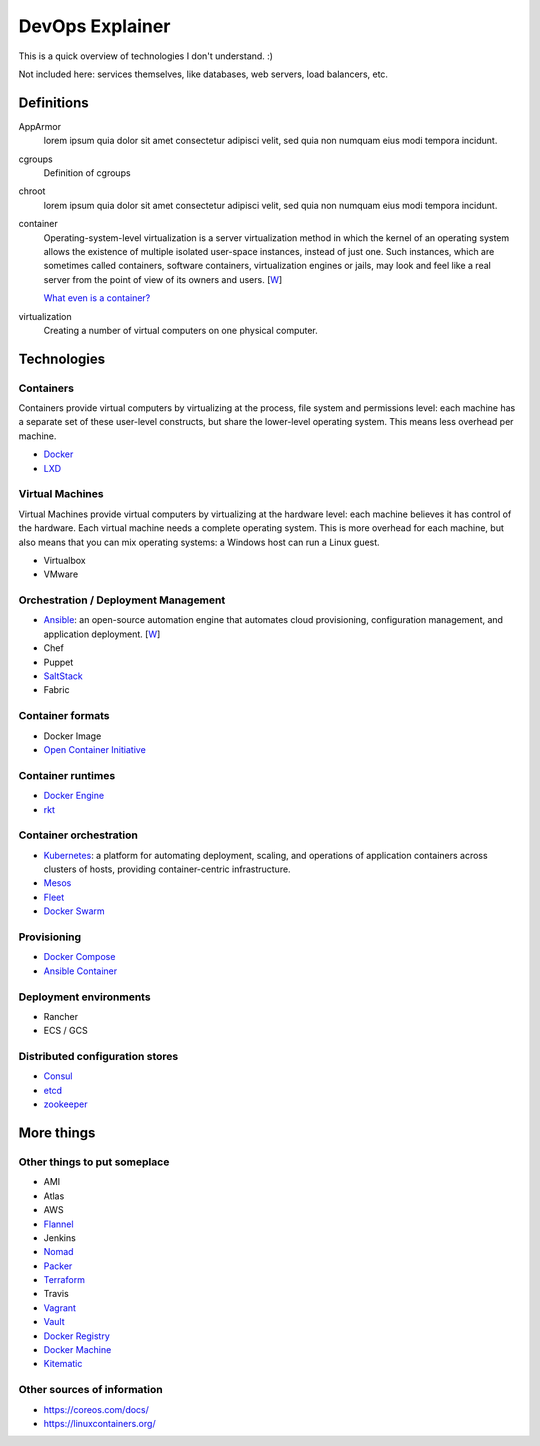 ################
DevOps Explainer
################

This is a quick overview of technologies I don't understand. :)

Not included here: services themselves, like databases, web servers, load
balancers, etc.


Definitions
===========

AppArmor
  lorem ipsum quia dolor sit amet consectetur adipisci velit, sed quia non
  numquam eius modi tempora incidunt. 

cgroups
  Definition of cgroups

chroot
  lorem ipsum quia dolor sit amet consectetur adipisci velit, sed quia non
  numquam eius modi tempora incidunt. 

container
  Operating-system-level virtualization is a server virtualization method in which the kernel of an operating system allows the existence of multiple isolated user-space instances, instead of just one. Such instances, which are sometimes called containers, software containers, virtualization engines or jails, may look and feel like a real server from the point of view of its owners and users. [`W <https://en.wikipedia.org/wiki/Operating-system-level_virtualization>`__]

  `What even is a container? <http://jvns.ca/blog/2016/10/10/what-even-is-a-container/>`_

virtualization
  Creating a number of virtual computers on one physical computer.


Technologies
============


Containers
----------

Containers provide virtual computers by virtualizing at the process, file system and permissions level: each machine has a separate set of these user-level constructs, but share the lower-level operating system.  This means less overhead per machine.

* Docker_
* LXD_


Virtual Machines
----------------

Virtual Machines provide virtual computers by virtualizing at the hardware level: each machine believes it has control of the hardware.  Each virtual machine needs a complete operating system.  This is more overhead for each machine, but also means that you can mix operating systems: a Windows host can run a Linux guest.

* Virtualbox
* VMware


Orchestration / Deployment Management
-------------------------------------

* Ansible_: an open-source automation engine that automates cloud provisioning, configuration management, and application deployment. [`W <https://en.wikipedia.org/wiki/Ansible_(software)>`__]
* Chef
* Puppet
* SaltStack_
* Fabric


Container formats
-----------------

* Docker Image
* `Open Container Initiative`_


Container runtimes
------------------

* `Docker Engine`_
* rkt_


Container orchestration
-----------------------

* Kubernetes_: a platform for automating deployment, scaling, and operations of application containers across clusters of hosts, providing container-centric infrastructure.
* Mesos_
* Fleet_
* `Docker Swarm`_


Provisioning
------------

* `Docker Compose`_
* `Ansible Container`_


Deployment environments
-----------------------

* Rancher
* ECS / GCS


Distributed configuration stores
--------------------------------

* Consul_
* etcd_
* zookeeper_


More things
===========


Other things to put someplace
-----------------------------

* AMI
* Atlas
* AWS
* Flannel_
* Jenkins
* Nomad_
* Packer_
* Terraform_
* Travis
* Vagrant_
* Vault_
* `Docker Registry`_
* `Docker Machine`_
* Kitematic_


Other sources of information
----------------------------

* https://coreos.com/docs/
* https://linuxcontainers.org/


.. End of the doc.  Links go down here:

.. _Ansible: http://docs.ansible.com/ansible/index.html
.. _Ansible Container: https://www.ansible.com/ansible-container
.. _Consul: https://www.consul.io/
.. _Docker: https://docs.docker.com/
.. _Docker Compose: https://docs.docker.com/compose/
.. _Docker Engine: https://www.docker.com/products/docker-engine
.. _Docker Machine: https://docs.docker.com/machine/
.. _Docker Registry: https://github.com/docker/distribution
.. _Docker Swarm: https://docs.docker.com/swarm/
.. _etcd: https://coreos.com/etcd/docs/latest/
.. _Flannel: https://coreos.com/flannel/docs/latest/
.. _Fleet: https://coreos.com/fleet/docs/latest/
.. _Kitematic: https://kitematic.com/
.. _Kubernetes: http://kubernetes.io/
.. _LXD: https://linuxcontainers.org/lxd/introduction/
.. _Mesos: http://mesos.apache.org/
.. _Nomad: https://www.nomadproject.io/
.. _Open Container Initiative: https://www.opencontainers.org/
.. _Packer: https://www.packer.io/
.. _rkt: https://coreos.com/rkt/
.. _SaltStack: https://saltstack.com/
.. _Terraform: https://www.terraform.io/
.. _Vagrant: https://www.vagrantup.com/
.. _Vault: https://www.vaultproject.io/
.. _zookeeper: https://zookeeper.apache.org/
